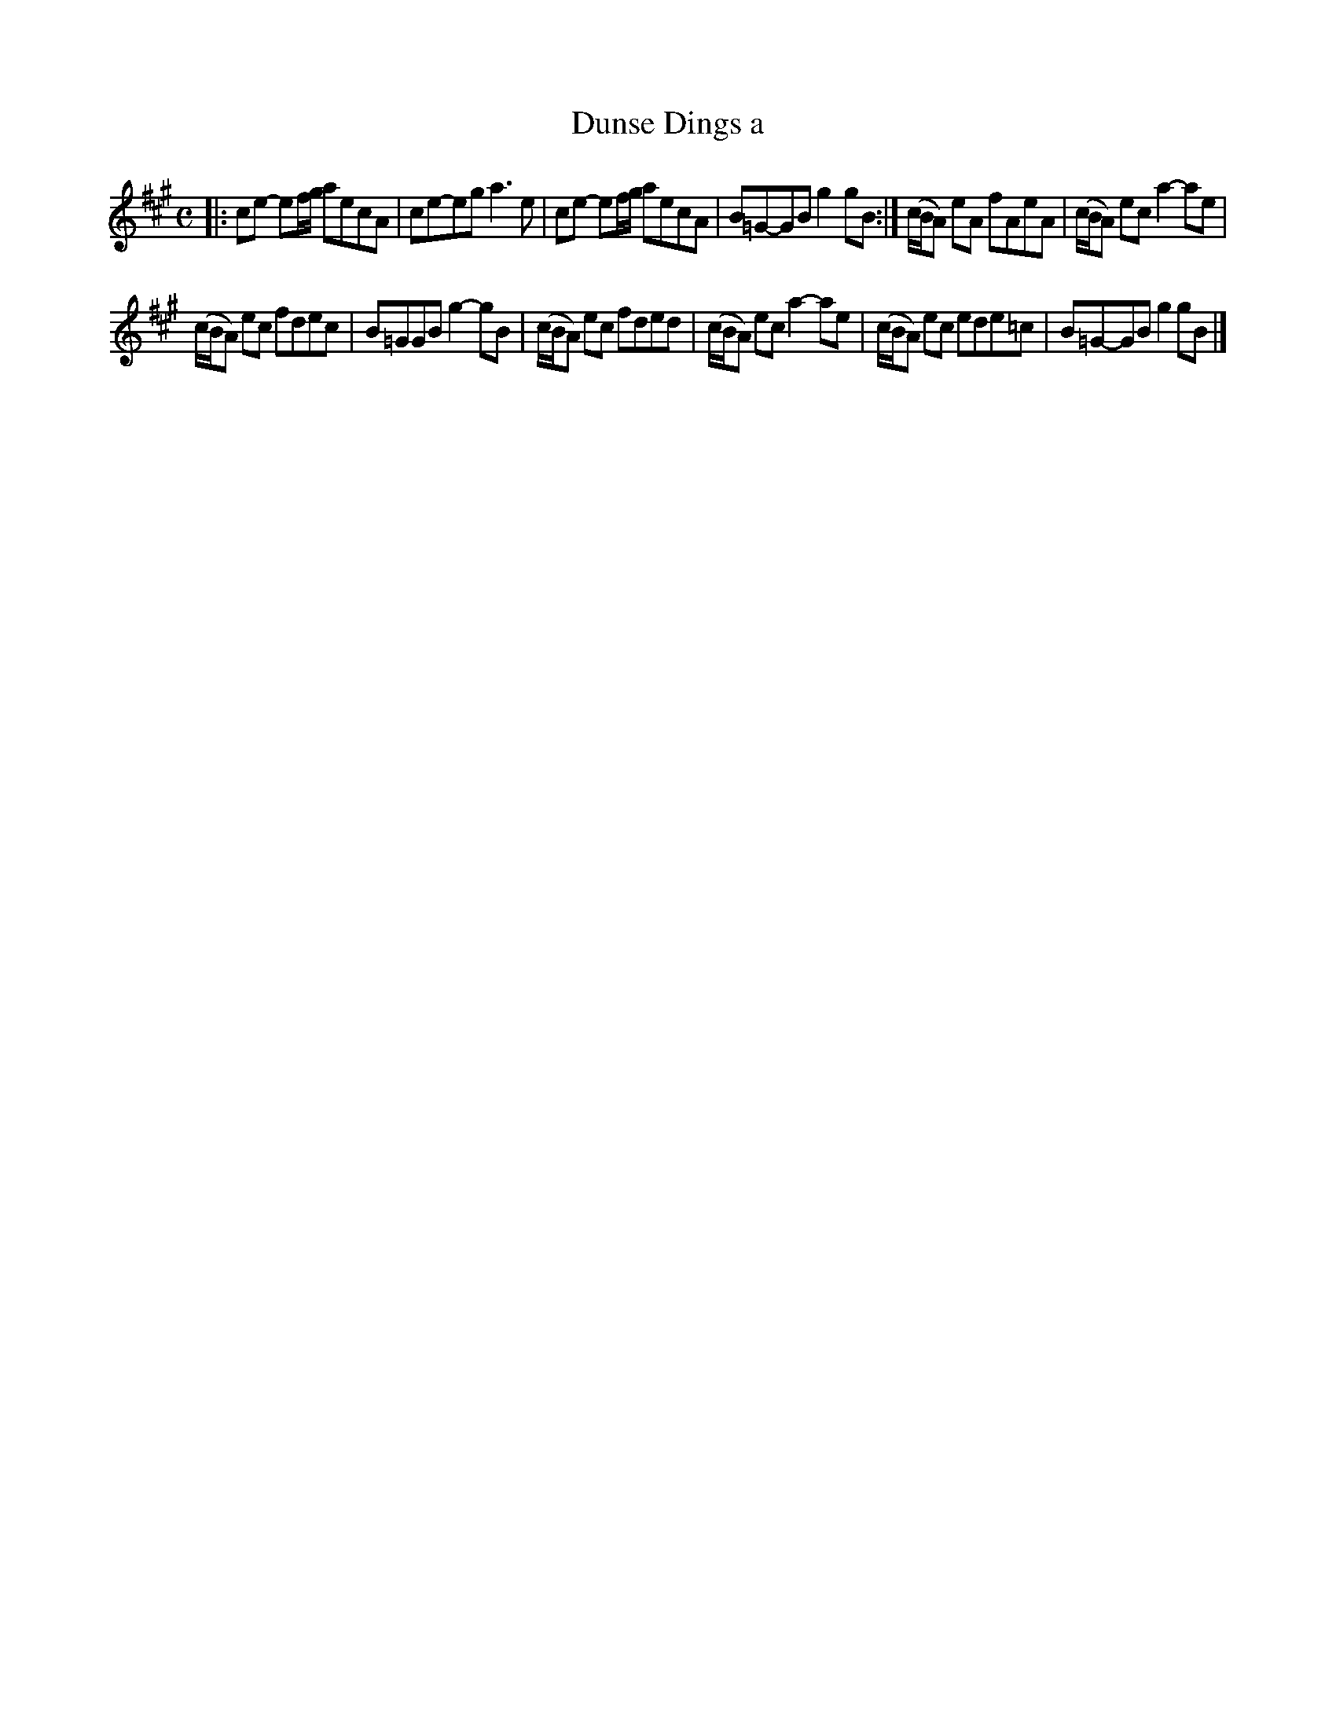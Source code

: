 X: 167
T: Dunse Dings a
%R: march
B: Urbani & Liston "A Selection of Scotch, English Irish, and Foreign Airs", Edinburgh 1800, p.64 #2
F: http://www.vwml.org/browse/browse-collections-dance-tune-books/browse-urbani1800
Z: 2014 John Chambers <jc:trillian.mit.edu>
M: C
L: 1/8
K: A
|:\
ce- ef/g/ aecA | ce-eg a3e |\
ce- ef/g/ aecA | B=G-GB g2gB :|\
(c/B/A) eA fAeA | (c/B/A) ec a2-ae |
(c/B/A) ec fdec | B=GGB g2-gB |\
(c/B/A) ec fded | (c/B/A) ec a2-ae |\
(c/B/A) ec ede=c | B=G-GB g2gB |]
